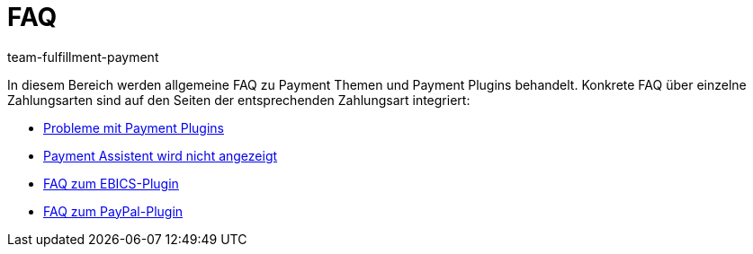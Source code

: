 = FAQ
:keywords:
:id: MYD5MPX
:author: team-fulfillment-payment

In diesem Bereich werden allgemeine FAQ zu Payment Themen und Payment Plugins behandelt. Konkrete FAQ über einzelne Zahlungsarten sind auf den Seiten der entsprechenden Zahlungsart integriert:

* xref:payment:payment-plugins.adoc#[Probleme mit Payment Plugins]
* xref:payment:fehlender-payment-assistent.adoc#[Payment Assistent wird nicht angezeigt]
* xref:payment:ebics.adoc#210[FAQ zum EBICS-Plugin]
* xref:payment:paypal.adoc#110[FAQ zum PayPal-Plugin]
